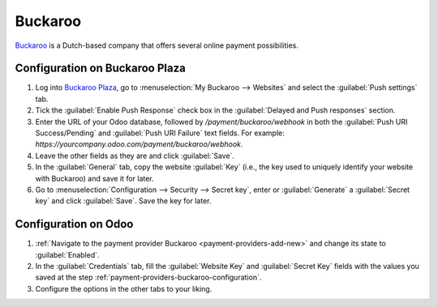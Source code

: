 ========
Buckaroo
========

`Buckaroo <https://www.buckaroo.eu/>`_ is a Dutch-based company that offers several online payment
possibilities.

.. _payment-providers-buckaroo-configuration:

Configuration on Buckaroo Plaza
===============================

#. Log into `Buckaroo Plaza <https://plaza.buckaroo.nl>`_, go to :menuselection:`My Buckaroo -->
   Websites` and select the :guilabel:`Push settings` tab.
#. Tick the :guilabel:`Enable Push Response` check box in the :guilabel:`Delayed and Push responses`
   section.
#. Enter the URL of your Odoo database, followed by `/payment/buckaroo/webhook` in both the
   :guilabel:`Push URI Success/Pending` and :guilabel:`Push URI Failure` text fields. For example:
   `https://yourcompany.odoo.com/payment/buckaroo/webhook`.
#. Leave the other fields as they are and click :guilabel:`Save`.
#. In the :guilabel:`General` tab, copy the website :guilabel:`Key` (i.e., the key used to uniquely
   identify your website with Buckaroo) and save it for later.
#. Go to :menuselection:`Configuration --> Security --> Secret key`, enter or :guilabel:`Generate` a
   :guilabel:`Secret key` and click :guilabel:`Save`. Save the key for later.

Configuration on Odoo
=====================

#. :ref:`Navigate to the payment provider Buckaroo <payment-providers-add-new>` and change its state
   to :guilabel:`Enabled`.
#. In the :guilabel:`Credentials` tab, fill the :guilabel:`Website Key` and :guilabel:`Secret Key`
   fields with the values you saved at the step
   :ref:`payment-providers-buckaroo-configuration`.
#. Configure the options in the other tabs to your liking.

.. seealso::
   :doc:`../payment_providers`
